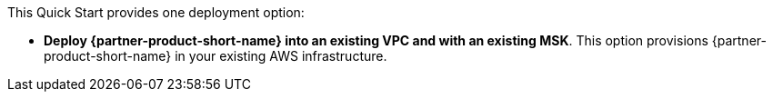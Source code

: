 // Edit this placeholder text to accurately describe your architecture.

This Quick Start provides one deployment option:

* *Deploy {partner-product-short-name} into an existing VPC and with an existing MSK*. This option provisions {partner-product-short-name} in your existing AWS infrastructure.